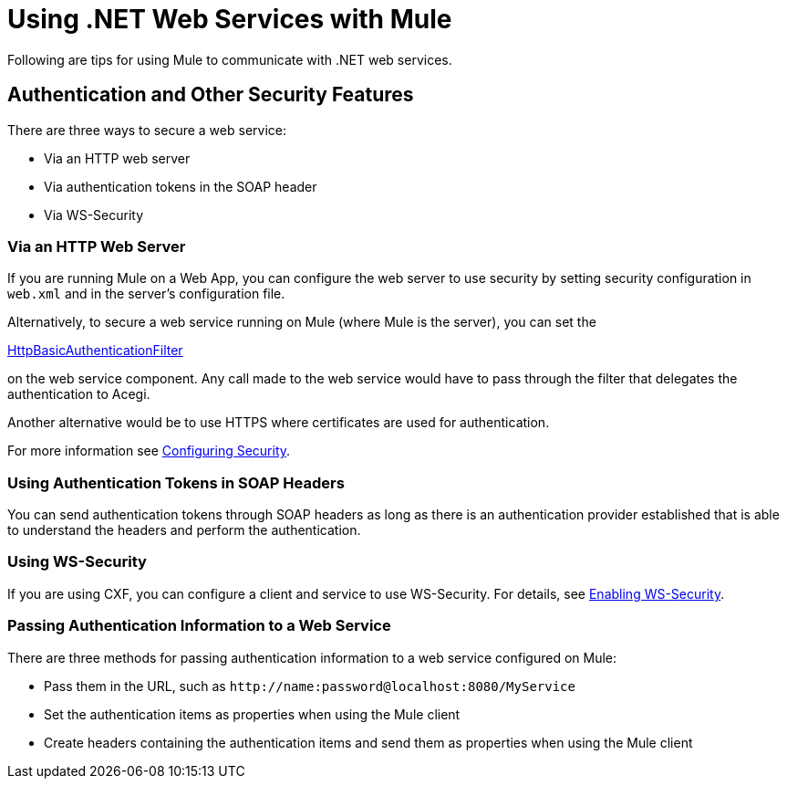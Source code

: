 = Using .NET Web Services with Mule
:keywords: anypoint studio, studio, mule, dot net, .net, microsoft, visual basic

Following are tips for using Mule to communicate with .NET web services.

== Authentication and Other Security Features

There are three ways to secure a web service:

* Via an HTTP web server
* Via authentication tokens in the SOAP header
* Via WS-Security

=== Via an HTTP Web Server

If you are running Mule on a Web App, you can configure the web server to use security by setting security configuration in `web.xml` and in the server's configuration file.

Alternatively, to secure a web service running on Mule (where Mule is the server), you can set the

http://www.mulesoft.org/docs/site/3.6.0/apidocs/org/mule/module/acegi/filters/http/HttpBasicAuthenticationFilter.html[HttpBasicAuthenticationFilter]

on the web service component. Any call made to the web service would have to pass through the filter that delegates the authentication to Acegi.

Another alternative would be to use HTTPS where certificates are used for authentication.

For more information see link:/mule-user-guide/v/3.6/configuring-security[Configuring Security].

=== Using Authentication Tokens in SOAP Headers

You can send authentication tokens through SOAP headers as long as there is an authentication provider established that is able to understand the headers and perform the authentication.

=== Using WS-Security

If you are using CXF, you can configure a client and service to use WS-Security. For details, see link:/mule-user-guide/v/3.6/enabling-ws-security[Enabling WS-Security].

=== Passing Authentication Information to a Web Service

There are three methods for passing authentication information to a web service configured on Mule:

* Pass them in the URL, such as `+http://name:password@localhost:8080/MyService+`
* Set the authentication items as properties when using the Mule client
* Create headers containing the authentication items and send them as properties when using the Mule client
